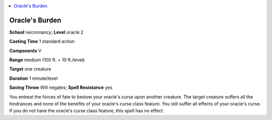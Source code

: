 
.. _`advancedplayersguide.spells.oraclesburden`:

.. contents:: \ 

.. _`advancedplayersguide.spells.oraclesburden#oracles_burden`:

Oracle's Burden
================

\ **School**\  necromancy; \ **Level**\  oracle 2

\ **Casting Time**\  1 standard action

\ **Components**\  V

\ **Range**\  medium (100 ft. + 10 ft./level)

\ **Target**\  one creature

\ **Duration**\  1 minute/level

\ **Saving Throw**\  Will negates; \ **Spell Resistance**\  yes

You entreat the forces of fate to bestow your oracle's curse upon another creature. The target creature suffers all the hindrances and none of the benefits of your oracle's curse class feature. You still suffer all effects of your oracle's curse. If you do not have the oracle's curse class feature, this spell has no effect. 

